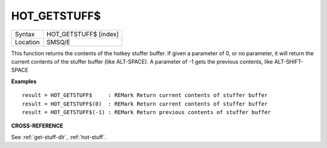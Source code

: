 ..  _hot-getstuff-dlr:

HOT_GETSTUFF$
=============

+----------+-------------------------------------------------------------------+
| Syntax   |  HOT_GETSTUFF$ [index]                                            |
+----------+-------------------------------------------------------------------+
| Location |  SMSQ/E                                                           |
+----------+-------------------------------------------------------------------+

This function returns the contents of the hotkey stuffer buffer. If given a
parameter of 0, or no parameter, it will return the current contents of the
stuffer buffer (like ALT-SPACE). A parameter of -1 gets the previous contents,
like ALT-SHIFT-SPACE

**Examples**

::

    result = HOT_GETSTUFF$     : REMark Return current contents of stuffer buffer
    result = HOT_GETSTUFF$(0)  : REMark Return current contents of stuffer buffer
    result = HOT_GETSTUFF$(-1) : REMark Return previous contents of stuffer buffer


**CROSS-REFERENCE**

See :ref:`get-stuff-dlr`, :ref:`hot-stuff`.

